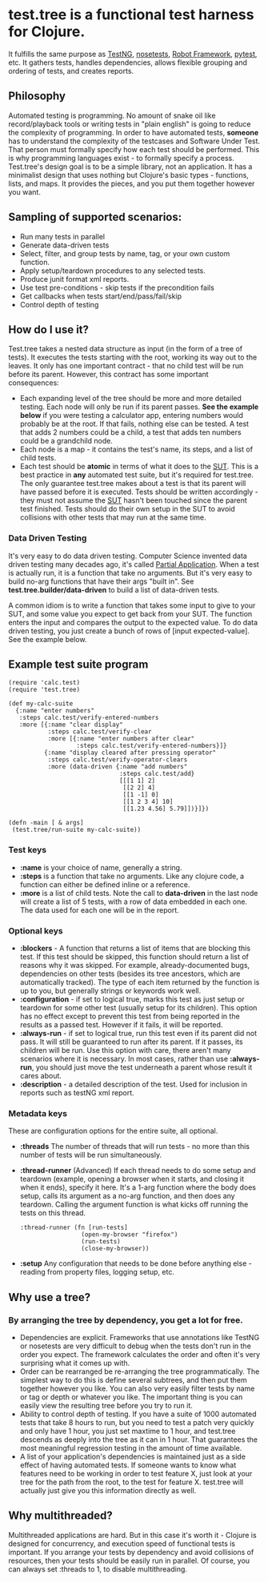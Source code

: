 * test.tree is a functional test harness for Clojure.  
    It fulfills the same purpose as [[http://testng.org][TestNG]], [[http://readthedocs.org/docs/nose/en/latest/][nosetests]], [[http://code.google.com/p/robotframework/][Robot
    Framework]], [[http://pytest.org/latest/][pytest]], etc. It gathers tests, handles dependencies,
    allows flexible grouping and ordering of tests, and creates
    reports.
** Philosophy
   Automated testing is programming. No amount of snake oil like
   record/playback tools or writing tests in "plain english" is going to reduce
   the complexity of programming. In order to have automated tests,
   *someone* has to understand the complexity of the testcases and
   Software Under Test. That person must formally specify how each
   test should be performed. This is why programming languages exist -
   to formally specify a process. Test.tree's design goal is to be a
   simple library, not an application. It has a minimalist design that
   uses nothing but Clojure's basic types - functions, lists, and
   maps. It provides the pieces, and you put them together however you
   want.
** Sampling of supported scenarios:
    + Run many tests in parallel
    + Generate data-driven tests
    + Select, filter, and group tests by name, tag, or your own
       custom function.
    + Apply setup/teardown procedures to any selected tests.
    + Produce junit format xml reports.
    + Use test pre-conditions - skip tests if the precondition fails
    + Get callbacks when tests start/end/pass/fail/skip
    + Control depth of testing

** How do I use it?
   Test.tree takes a nested data structure as input (in the form of a
   tree of tests). It executes the tests starting with the root,
   working its way out to the leaves. It only has one important
   contract - that no child test will be run before its parent.
   However, this contract has some important consequences:
   + Each expanding level of the tree should be more and more detailed
     testing. Each node will only be run if its parent passes. *See
     the example below* if you were testing a calculator app, entering
     numbers would probably be at the root. If that fails, nothing
     else can be tested. A test that adds 2 numbers could be a child,
     a test that adds ten numbers could be a grandchild node.
   + Each node is a map - it contains the test's name, its steps, and
     a list of child tests.
   + Each test should be *atomic* in terms of what it does to the [[http://en.wikipedia.org/wiki/System_under_test][SUT]].
     This is a best practice in *any* automated test suite, but it's
     required for test.tree. The only guarantee test.tree makes about
     a test is that its parent will have passed before it is executed.
     Tests should be written accordingly - they must not assume the
     [[http://en.wikipedia.org/wiki/System_under_test][SUT]] hasn't been touched since the parent test finished. Tests
     should do their own setup in the SUT to avoid collisions with other
     tests that may run at the same time. 

*** Data Driven Testing
    It's very easy to do data driven testing. Computer Science
    invented data driven testing many decades ago, it's called [[http://en.wikipedia.org/wiki/Partial_application][Partial
    Application]]. When a test is actually run, it is a function that
    take no arguments. But it's very easy to build no-arg functions
    that have their args "built in". See
    *test.tree.builder/data-driven* to build a list of data-driven
    tests.

    A common idiom is to write a function that takes some input to
    give to your SUT, and some value you expect to get back from your
    SUT.  The function enters the input and compares the output to the
    expected value.  To do data driven testing, you just create a
    bunch of rows of [input expected-value].  See the example below.

** Example test suite program
   #+BEGIN_EXAMPLE
   (require 'calc.test)
   (require 'test.tree)

   (def my-calc-suite  
     {:name "enter numbers"
      :steps calc.test/verify-entered-numbers
      :more [{:name "clear display"
              :steps calc.test/verify-clear
              :more [{:name "enter numbers after clear"
                      :steps calc.test/verify-entered-numbers}]}
             {:name "display cleared after pressing operator"
              :steps calc.test/verify-operator-clears
              :more (data-driven {:name "add numbers"
                                  :steps calc.test/add}
                                  [[[1 1] 2]
                                   [[2 2] 4]
                                   [[1 -1] 0]
                                   [[1 2 3 4] 10]
                                   [[1.23 4.56] 5.79]])}]})

   (defn -main [ & args] 
    (test.tree/run-suite my-calc-suite))
   #+END_EXAMPLE
*** Test keys
    + *:name* is your choice of name, generally a string.
    + *:steps* is a function that take no arguments. Like any clojure
      code, a function can either be defined inline or a reference. 
    + *:more* is a list of child tests. Note the call to *data-driven*
      in the last node will create a list of 5 tests, with a row of
      data embedded in each one.  The data used for each one will be
      in the report.
*** Optional keys
    + *:blockers* - A function that returns a list of items that are
      blocking this test. If this test should be skipped, this
      function should return a list of reasons why it was skipped. For
      example, already-documented bugs, dependencies on other tests
      (besides its tree ancestors, which are automatically tracked).
      The type of each item returned by the function is up to you, but
      generally strings or keywords work well.
    + *:configuration* - if set to logical true, marks this test as
      just setup or teardown for some other test (usually setup for
      its children). This option has no effect except to prevent this
      test from being reported in the results as a passed test.
      However if it fails, it will be reported.
    + *:always-run* - if set to logical true, run this test even if
      its parent did not pass. It will still be guaranteed to run
      after its parent. If it passes, its children will be run. Use
      this option with care, there aren't many scenarios where it is
      necessary. In most cases, rather than use *:always-run*, you
      should just move the test underneath a parent whose result it
      cares about.
    + *:description* - a detailed description of the test.  Used for
      inclusion in reports such as testNG xml report.
*** Metadata keys
    These are configuration options for the entire suite, all optional.  
    + *:threads* The number of threads that will run tests - no more
      than this number of tests will be run simultaneously.
    + *:thread-runner* (Advanced) If each thread needs to do some
      setup and teardown (example, opening a browser when it starts,
      and closing it when it ends), specify it here. It's a 1-arg
      function where the body does setup, calls its argument as a
      no-arg function, and then does any teardown. Calling the
      argument function is what kicks off running the tests on this
      thread.
      #+BEGIN_EXAMPLE
      :thread-runner (fn [run-tests] 
                       (open-my-browser "firefox")
                       (run-tests)
                       (close-my-browser))
      #+END_EXAMPLE
    + *:setup* Any configuration that needs to be done before anything
      else - reading from property files, logging setup, etc.
** Why use a tree?
*** By arranging the tree by dependency, you get a lot for free.
     + Dependencies are explicit.  Frameworks that use annotations
       like TestNG or nosetests are very difficult to debug when the
       tests don't run in the order you expect.  The framework
       calculates the order and often it's very surprising what it
       comes up with.
     + Order can be rearranged be re-arranging the tree
       programmatically.  The simplest way to do this is define
       several subtrees, and then put them together however you like.
       You can also very easily filter tests by name or tag or depth
       or whatever you like.  The important thing is you can easily
       view the resulting tree before you try to run it.
     + Ability to control depth of testing.  If you have a suite of 1000
       automated tests that take 8 hours to run, but you need to test a
       patch very quickly and only have 1 hour, you just set maxtime to
       1 hour, and test.tree descends as deeply into the tree as it can
       in 1 hour.  That guarantees the most meaningful regression
       testing in the amount of time available.
     + A list of your application's dependencies is maintained just as
       a side effect of having automated tests.  If someone wants to
       know what features need to be working in order to test feature
       X, just look at your tree for the path from the root, to the
       test for feature X.  test.tree will actually just give you this
       information directly as well.
** Why multithreaded?
   Multithreaded applications are hard.  But in this case it's worth
   it - Clojure is designed for concurrency, and execution speed of
   functional tests is important.  If you arrange your tests by
   dependency and avoid collisions of resources, then your tests
   should be easily run in parallel.  Of course, you can always
   set :threads to 1, to disable multithreading.

